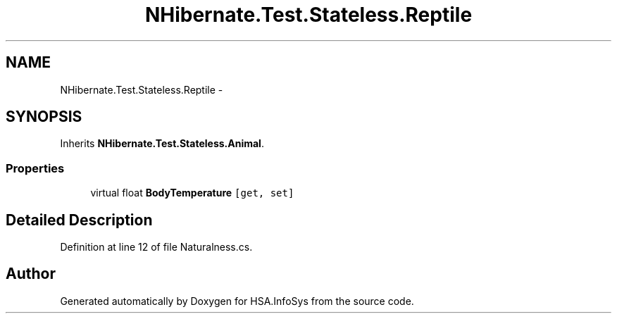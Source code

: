 .TH "NHibernate.Test.Stateless.Reptile" 3 "Fri Jul 5 2013" "Version 1.0" "HSA.InfoSys" \" -*- nroff -*-
.ad l
.nh
.SH NAME
NHibernate.Test.Stateless.Reptile \- 
.SH SYNOPSIS
.br
.PP
.PP
Inherits \fBNHibernate\&.Test\&.Stateless\&.Animal\fP\&.
.SS "Properties"

.in +1c
.ti -1c
.RI "virtual float \fBBodyTemperature\fP\fC [get, set]\fP"
.br
.in -1c
.SH "Detailed Description"
.PP 
Definition at line 12 of file Naturalness\&.cs\&.

.SH "Author"
.PP 
Generated automatically by Doxygen for HSA\&.InfoSys from the source code\&.
